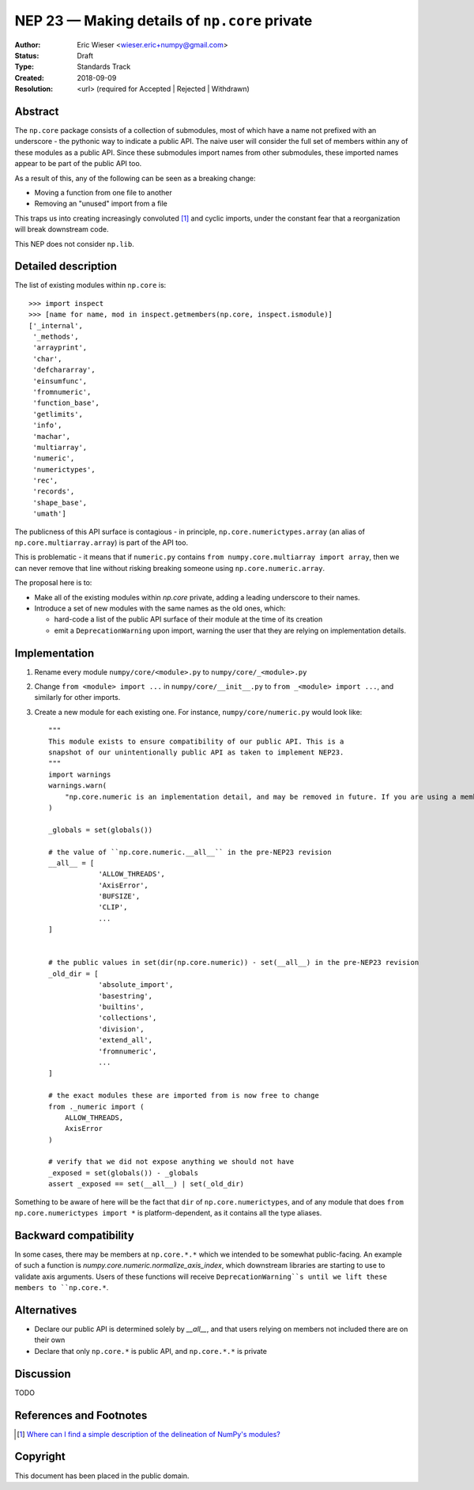 ==============================================
NEP 23 — Making details of ``np.core`` private
==============================================

:Author: Eric Wieser <wieser.eric+numpy@gmail.com>
:Status: Draft
:Type: Standards Track
:Created: 2018-09-09
:Resolution: <url> (required for Accepted | Rejected | Withdrawn)

Abstract
--------

The ``np.core`` package consists of a collection of submodules, most of which
have a name not prefixed with an underscore - the pythonic way to indicate a
public API.  The naive user will consider the full set of members within any of
these modules as a public API. Since these submodules import names from other
submodules, these imported names appear to be part of the public API too.

As a result of this, any of the following can be seen as a breaking change:

* Moving a function from one file to another
* Removing an "unused" import from a file

This traps us into creating increasingly convoluted [1]_ and cyclic imports,
under the constant fear that a reorganization will break downstream code.

This NEP does not consider ``np.lib``.

Detailed description
--------------------

The list of existing modules within ``np.core`` is::

	>>> import inspect
	>>> [name for name, mod in inspect.getmembers(np.core, inspect.ismodule)]
	['_internal',
	 '_methods',
	 'arrayprint',
	 'char',
	 'defchararray',
	 'einsumfunc',
	 'fromnumeric',
	 'function_base',
	 'getlimits',
	 'info',
	 'machar',
	 'multiarray',
	 'numeric',
	 'numerictypes',
	 'rec',
	 'records',
	 'shape_base',
	 'umath']

The publicness of this API surface is contagious - in principle,
``np.core.numerictypes.array`` (an alias of ``np.core.multiarray.array``) is
part of the API too.

This is problematic - it means that if ``numeric.py`` contains ``from
numpy.core.multiarray import array``, then we can never remove that line
without risking breaking someone using ``np.core.numeric.array``.

The proposal here is to:

* Make all of the existing modules within `np.core` private, adding a leading
  underscore to their names.
* Introduce a set of new modules with the same names as the old ones, which:

  * hard-code a list of the public API surface of their module at the time of
    its creation
  * emit a ``DeprecationWarning`` upon import, warning the user that they are
    relying on implementation details.


Implementation
--------------

1. Rename every module ``numpy/core/<module>.py`` to  ``numpy/core/_<module>.py``
2. Change ``from <module> import ...`` in ``numpy/core/__init__.py`` to
   ``from _<module> import ...``, and similarly for other imports.
3. Create a new module for each existing one. For instance,
   ``numpy/core/numeric.py`` would look like::

    """
    This module exists to ensure compatibility of our public API. This is a
    snapshot of our unintentionally public API as taken to implement NEP23.
    """
    import warnings
    warnings.warn(
    	"np.core.numeric is an implementation detail, and may be removed in future. If you are using a member of this module, you should be importing it from np.core directly.", DeprecationWarning
    )

    _globals = set(globals())

    # the value of ``np.core.numeric.__all__`` in the pre-NEP23 revision
    __all__ = [
		'ALLOW_THREADS',
		'AxisError',
		'BUFSIZE',
		'CLIP',
		...
    ]


    # the public values in set(dir(np.core.numeric)) - set(__all__) in the pre-NEP23 revision
    _old_dir = [
		'absolute_import',
		'basestring',
		'builtins',
		'collections',
		'division',
		'extend_all',
		'fromnumeric',
		...
    ]

    # the exact modules these are imported from is now free to change
    from ._numeric import (
    	ALLOW_THREADS,
    	AxisError
    )

    # verify that we did not expose anything we should not have
    _exposed = set(globals()) - _globals
    assert _exposed == set(__all__) | set(_old_dir)


Something to be aware of here will be the fact that ``dir`` of
``np.core.numerictypes``, and of any module that does ``from
np.core.numerictypes import *`` is platform-dependent, as it contains all the
type aliases.

Backward compatibility
----------------------

In some cases, there may be members at ``np.core.*.*`` which we intended to be
somewhat public-facing.  An example of such a function is
`numpy.core.numeric.normalize_axis_index`, which downstream libraries are
starting to use to validate axis arguments.  Users of these functions will
receive ``DeprecationWarning``s until we lift these members to ``np.core.*``.

Alternatives
------------

* Declare our public API is determined solely by `__all__`, and that users
  relying on members not included there are on their own
* Declare that only ``np.core.*`` is public API, and ``np.core.*.*`` is private

Discussion
----------

TODO

References and Footnotes
------------------------

.. [1] `Where can I find a simple description of the delineation of NumPy's modules?
       <https://github.com/numpy/numpy/issues/11513>`_


Copyright
---------

This document has been placed in the public domain.
